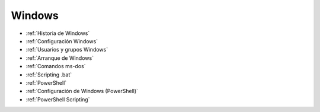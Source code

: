 *******
Windows
*******

* :ref:`Historia de Windows`
* :ref:`Configuración Windows`
* :ref:`Usuarios y grupos Windows`
* :ref:`Arranque de Windows`
* :ref:`Comandos ms-dos`
* :ref:`Scripting .bat`
* :ref:`PowerShell`
* :ref:`Configuración de Windows (PowerShell)`
* :ref:`PowerShell Scripting`
